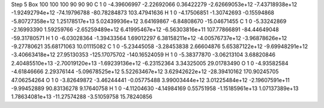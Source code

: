 Step 5
Box   100 100 100  90 90 90
C    	1    	0    	    -4.39606997	    -2.22692066	     0.36422279	    -2.62669053e+12	    -7.43718938e+12	    -1.92492794e+12	   -74.19796788	   -80.78284873	   103.47941636
H    	1    	0    	    -4.17506851	    -1.30742693	    -0.15594868	    -5.80727358e+12	     1.25178517e+13	     5.02439936e+12	     3.64169867	    -6.84808670	   -15.04671455
C    	1    	0    	    -5.33242869	    -2.16993390	     1.59259766	    -2.65259489e+12	     6.41995467e+12	    -6.56303816e+11	   107.77866891	   -84.44649048	   -59.31780571
H    	1    	0    	    -6.03028364	    -1.39433564	     1.69012297	     6.38158211e+12	    -4.00576737e+12	    -3.96878626e+12	    -9.27780621	    35.68171063	    10.01115082
C    	1    	0    	    -5.23445058	    -3.28453838	     2.66604876	     5.65387122e+12	    -9.69948291e+12	    -3.40663418e+12	    27.95130353	  -125.17075702	  -140.16524059
H    	1    	0    	    -5.38377870	    -3.06213104	     3.68820846	     2.40485510e+13	    -2.70019120e+13	    -1.69239136e+12	    -6.23152364	     3.34325005	    29.01783490
O    	1    	0    	    -4.93582584	    -4.61846666	     2.29376144	    -5.09678525e+12	     5.52263467e+12	     3.62942622e+12	   -28.39410162	   170.90245705	    47.06254264
O    	1    	0    	    -3.82649872	    -3.46244441	    -0.05775488	     3.99003444e+12	     3.01225484e+12	    -2.19607591e+11	    -9.99452889	    90.83136278	     9.17640758
H    	1    	0    	    -4.11204630	    -4.14984169	     0.55751958	    -1.15185961e+13	     1.07137389e+13	     1.78634081e+13	   -11.27574288	    -3.51059758	    15.78240856
